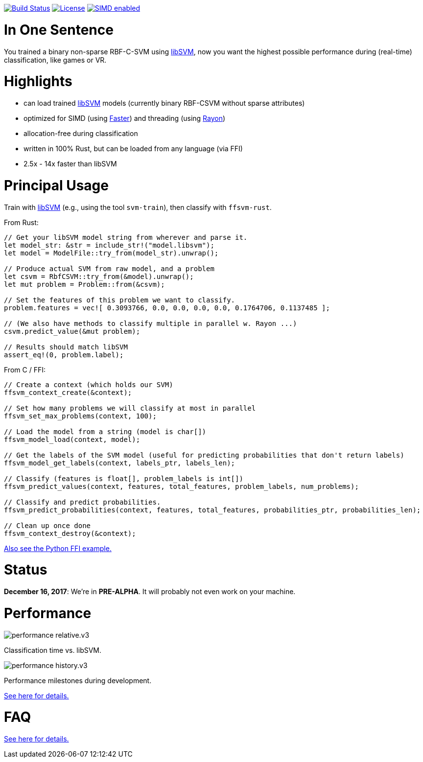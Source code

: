 :ext-relative: {outfilesuffix}

image:https://travis-ci.org/ralfbiedert/ffsvm-rust.svg?branch=master["Build Status", link="https://travis-ci.org/ralfbiedert/ffsvm-rust"]
image:https://img.shields.io/badge/license-MIT-blue.svg["License", link="LICENSE"]
image:https://img.shields.io/badge/SIMD-faster-orange.svg["SIMD enabled", link="https://github.com/AdamNiederer/faster"]


= In One Sentence

You trained a binary non-sparse RBF-C-SVM using https://github.com/cjlin1/libsvm[libSVM], now you want the highest possible performance during (real-time) classification, like games or VR.



= Highlights

* can load trained https://github.com/cjlin1/libsvm[libSVM] models (currently binary RBF-CSVM without sparse attributes)
* optimized for SIMD (using https://github.com/AdamNiederer/faster[Faster]) and threading (using https://github.com/rayon-rs/rayon[Rayon])
* allocation-free during classification
* written in 100% Rust, but can be loaded from any language (via FFI)
* 2.5x - 14x faster than libSVM


= Principal Usage

Train with https://github.com/cjlin1/libsvm[libSVM] (e.g., using the tool `svm-train`), then classify with `ffsvm-rust`.

From Rust:

[source,rust]
----

// Get your libSVM model string from wherever and parse it.
let model_str: &str = include_str!("model.libsvm");
let model = ModelFile::try_from(model_str).unwrap();

// Produce actual SVM from raw model, and a problem
let csvm = RbfCSVM::try_from(&model).unwrap();
let mut problem = Problem::from(&csvm);

// Set the features of this problem we want to classify.
problem.features = vec![ 0.3093766, 0.0, 0.0, 0.0, 0.0, 0.1764706, 0.1137485 ];

// (We also have methods to classify multiple in parallel w. Rayon ...)
csvm.predict_value(&mut problem);

// Results should match libSVM
assert_eq!(0, problem.label);
----

From C / FFI:

[source,c]
----


// Create a context (which holds our SVM)
ffsvm_context_create(&context);

// Set how many problems we will classify at most in parallel
ffsvm_set_max_problems(context, 100);

// Load the model from a string (model is char[])
ffsvm_model_load(context, model);

// Get the labels of the SVM model (useful for predicting probabilities that don't return labels)
ffsvm_model_get_labels(context, labels_ptr, labels_len);

// Classify (features is float[], problem_labels is int[])
ffsvm_predict_values(context, features, total_features, problem_labels, num_problems);

// Classify and predict probabilities.
ffsvm_predict_probabilities(context, features, total_features, probabilities_ptr, probabilities_len);

// Clean up once done
ffsvm_context_destroy(&context);

----

link:tests/ffi.py[Also see the Python FFI example.]


= Status

**December 16, 2017**: We're in **PRE-ALPHA**. It will probably not even work on your machine.


= Performance

image::docs/performance_relative.v3.png[]

Classification time vs. libSVM.


image::docs/performance_history.v3.png[]

Performance milestones during development.

link:docs/performance{ext-relative}[See here for details.]


= FAQ

link:docs/FAQ{ext-relative}[See here for details.]
